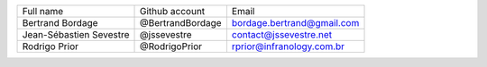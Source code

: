 ======================= ================ ==========================
Full name               Github account   Email
----------------------- ---------------- --------------------------
Bertrand Bordage        @BertrandBordage bordage.bertrand@gmail.com
Jean-Sébastien Sevestre @jssevestre      contact@jssevestre.net
Rodrigo Prior           @RodrigoPrior    rprior@infranology.com.br
======================= ================ ==========================
